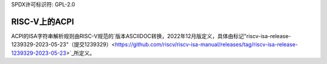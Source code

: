 SPDX许可标识符: GPL-2.0

=================
RISC-V上的ACPI
=================

ACPI的ISA字符串解析规则由RISC-V规范的`版本ASCIIDOC转换，2022年12月版定义，具体由标记"riscv-isa-release-1239329-2023-05-23"（提交1239329）<https://github.com/riscv/riscv-isa-manual/releases/tag/riscv-isa-release-1239329-2023-05-23>`_所定义。
